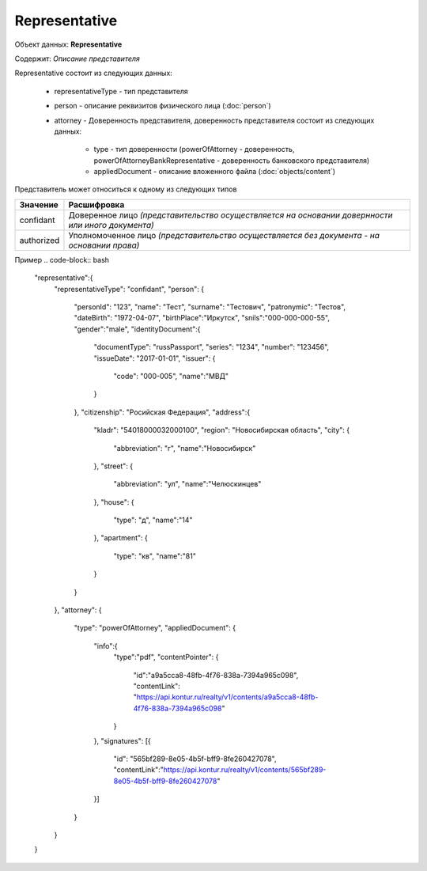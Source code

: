 Representative
================

Объект данных: **Representative**

Содержит: *Описание представителя*

Representative состоит из следующих данных:

    * representativeType - тип представителя
    * person - описание реквизитов физического лица (:doc:`person`)
    * attorney - Доверенность представителя, доверенность представителя состоит из следующих данных:

        * type - тип доверенности (powerOfAttorney - доверенность, powerOfAttorneyBankRepresentative - доверенность банковского представителя)
        * appliedDocument - описание вложенного файла (:doc:`objects/content`)

Представитель может относиться к одному из следующих типов

+-----------------+--------------------------------------------------------------------------------------------------+
| Значение        | Расшифровка                                                                                      | 
+=================+==================================================================================================+
| confidant       | Доверенное лицо *(представительство осуществляется на основании довернности или иного документа)*| 
+-----------------+--------------------------------------------------------------------------------------------------+
| authorized      | Уполномоченное лицо *(представительство осуществляется без документа - на основании права)*      |   
+-----------------+--------------------------------------------------------------------------------------------------+

Пример
.. code-block:: bash 

      "representative":{
        "representativeType": "confidant",
        "person": {
          "personId": "123",
          "name": "Тест",
          "surname": "Тестович",
          "patronymic": "Тестов",
          "dateBirth": "1972-04-07",
          "birthPlace":"Иркутск",
          "snils":"000-000-000-55",
          "gender":"male",
          "identityDocument":{
            "documentType": "russPassport",
            "series": "1234",
            "number": "123456",
            "issueDate": "2017-01-01",
            "issuer": {
              "code": "000-005",
              "name":"МВД"
            }
          },
          "citizenship": "Росийская Федерация",
          "address":{
            "kladr": "54018000032000100",
            "region": "Новосибирская область",
            "city": {
              "abbreviation": "г",
              "name":"Новосибирск"
            },
            "street": {
              "abbreviation": "ул",
              "name":"Челюскинцев"
            },
            "house": {
              "type": "д",
              "name":"14"
            },
            "apartment": {
              "type": "кв",
              "name":"81"
            }
          }
        },
        "attorney": {
          "type": "powerOfAttorney",
          "appliedDocument": {
            "info":{
              "type":"pdf",
              "contentPointer": {
                "id":"a9a5cca8-48fb-4f76-838a-7394a965c098",
                "contentLink": "https://api.kontur.ru/realty/v1/contents/a9a5cca8-48fb-4f76-838a-7394a965c098"
              }
            },
            "signatures": [{
              "id": "565bf289-8e05-4b5f-bff9-8fe260427078",
              "contentLink":"https://api.kontur.ru/realty/v1/contents/565bf289-8e05-4b5f-bff9-8fe260427078"
            }]
          } 
        }
      }